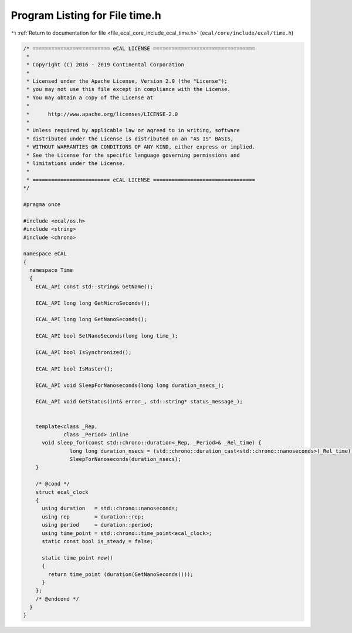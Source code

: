 
.. _program_listing_file_ecal_core_include_ecal_time.h:

Program Listing for File time.h
===============================

|exhale_lsh| :ref:`Return to documentation for file <file_ecal_core_include_ecal_time.h>` (``ecal/core/include/ecal/time.h``)

.. |exhale_lsh| unicode:: U+021B0 .. UPWARDS ARROW WITH TIP LEFTWARDS

.. code-block:: cpp

   /* ========================= eCAL LICENSE =================================
    *
    * Copyright (C) 2016 - 2019 Continental Corporation
    *
    * Licensed under the Apache License, Version 2.0 (the "License");
    * you may not use this file except in compliance with the License.
    * You may obtain a copy of the License at
    * 
    *      http://www.apache.org/licenses/LICENSE-2.0
    * 
    * Unless required by applicable law or agreed to in writing, software
    * distributed under the License is distributed on an "AS IS" BASIS,
    * WITHOUT WARRANTIES OR CONDITIONS OF ANY KIND, either express or implied.
    * See the License for the specific language governing permissions and
    * limitations under the License.
    *
    * ========================= eCAL LICENSE =================================
   */
   
   #pragma once
   
   #include <ecal/os.h>
   #include <string>
   #include <chrono>
   
   namespace eCAL
   {
     namespace Time
     {
       ECAL_API const std::string& GetName();
   
       ECAL_API long long GetMicroSeconds();
   
       ECAL_API long long GetNanoSeconds();
   
       ECAL_API bool SetNanoSeconds(long long time_);
   
       ECAL_API bool IsSynchronized();
   
       ECAL_API bool IsMaster();
       
       ECAL_API void SleepForNanoseconds(long long duration_nsecs_);
   
       ECAL_API void GetStatus(int& error_, std::string* status_message_);
   
   
       template<class _Rep,
                class _Period> inline
         void sleep_for(const std::chrono::duration<_Rep, _Period>& _Rel_time) {
                  long long duration_nsecs = (std::chrono::duration_cast<std::chrono::nanoseconds>(_Rel_time)).count();
                  SleepForNanoseconds(duration_nsecs);
       }
   
       /* @cond */
       struct ecal_clock
       {
         using duration   = std::chrono::nanoseconds;
         using rep        = duration::rep;
         using period     = duration::period;
         using time_point = std::chrono::time_point<ecal_clock>;
         static const bool is_steady = false;
   
         static time_point now()
         {
           return time_point (duration(GetNanoSeconds()));
         }
       };
       /* @endcond */
     }
   }
   
